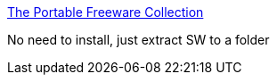 :jbake-type: post
:jbake-status: published
:jbake-title: The Portable Freeware Collection
:jbake-tags: freeware,software,windows,library,_mois_févr.,_année_2005
:jbake-date: 2005-02-17
:jbake-depth: ../
:jbake-uri: shaarli/1108636356000.adoc
:jbake-source: https://nicolas-delsaux.hd.free.fr/Shaarli?searchterm=http%3A%2F%2Fwww.portablefreeware.com%2Fall.php&searchtags=freeware+software+windows+library+_mois_f%C3%A9vr.+_ann%C3%A9e_2005
:jbake-style: shaarli

http://www.portablefreeware.com/all.php[The Portable Freeware Collection]

No need to install, just extract SW to a folder
